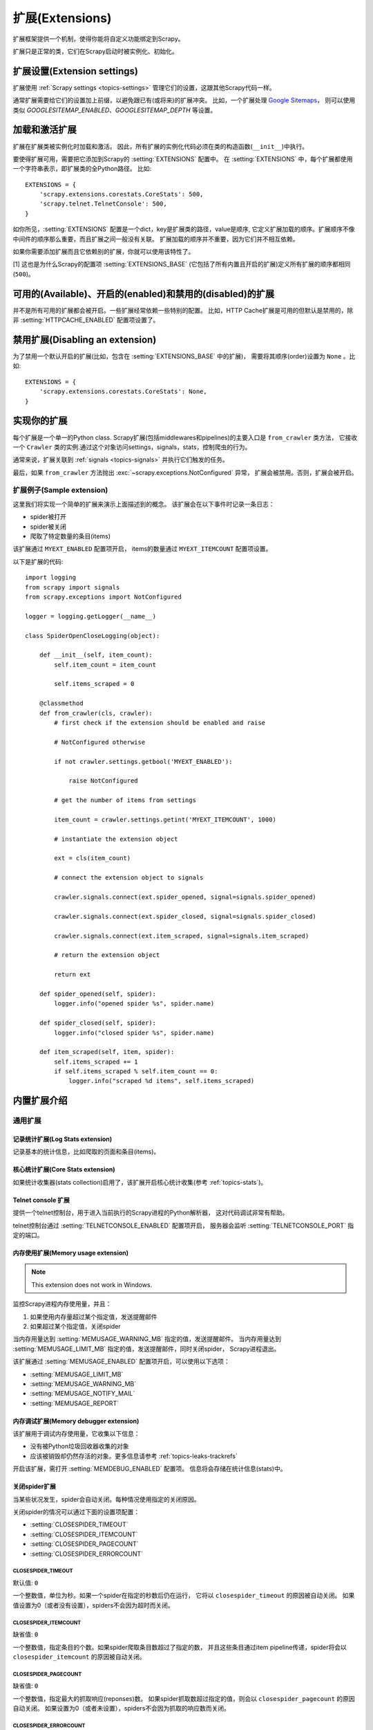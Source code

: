 .. _topics-extensions:

===================
扩展(Extensions)
===================

扩展框架提供一个机制，使得你能将自定义功能绑定到Scrapy。

扩展只是正常的类，它们在Scrapy启动时被实例化、初始化。

扩展设置(Extension settings)
============================

扩展使用 :ref:`Scrapy settings <topics-settings>` 管理它们的设置，这跟其他Scrapy代码一样。

通常扩展需要给它们的设置加上前缀，以避免跟已有(或将来)的扩展冲突。
比如，一个扩展处理 `Google Sitemaps`_，
则可以使用类似 `GOOGLESITEMAP_ENABLED`、`GOOGLESITEMAP_DEPTH` 等设置。

.. _Google Sitemaps: http://en.wikipedia.org/wiki/Sitemaps

加载和激活扩展
===============================

扩展在扩展类被实例化时加载和激活。
因此，所有扩展的实例化代码必须在类的构造函数(``__init__``)中执行。

要使得扩展可用，需要把它添加到Scrapy的 :setting:`EXTENSIONS` 配置中。
在 :setting:`EXTENSIONS` 中，每个扩展都使用一个字符串表示，即扩展类的全Python路径。
比如::

    EXTENSIONS = {
        'scrapy.extensions.corestats.CoreStats': 500,
        'scrapy.telnet.TelnetConsole': 500,
    }


如你所见，:setting:`EXTENSIONS` 配置是一个dict，key是扩展类的路径，value是顺序,
它定义扩展加载的顺序。扩展顺序不像中间件的顺序那么重要，而且扩展之间一般没有关联。
扩展加载的顺序并不重要，因为它们并不相互依赖。

如果你需要添加扩展而且它依赖别的扩展，你就可以使用该特性了。

[1] 这也是为什么Scrapy的配置项 :setting:`EXTENSIONS_BASE`
(它包括了所有内置且开启的扩展)定义所有扩展的顺序都相同 (``500``)。

可用的(Available)、开启的(enabled)和禁用的(disabled)的扩展
==============================================================

并不是所有可用的扩展都会被开启。一些扩展经常依赖一些特别的配置。
比如，HTTP Cache扩展是可用的但默认是禁用的，除非 :setting:`HTTPCACHE_ENABLED` 配置项设置了。

禁用扩展(Disabling an extension)
===================================

为了禁用一个默认开启的扩展(比如，包含在 :setting:`EXTENSIONS_BASE` 中的扩展)，
需要将其顺序(order)设置为 ``None`` 。比如::

    EXTENSIONS = {
        'scrapy.extensions.corestats.CoreStats': None,
    }

实现你的扩展
==========================

每个扩展是一个单一的Python class. Scrapy扩展(包括middlewares和pipelines)的主要入口是 ``from_crawler`` 类方法，
它接收一个 ``Crawler`` 类的实例.通过这个对象访问settings，signals，stats，控制爬虫的行为。

通常来说，扩展关联到 :ref:`signals <topics-signals>` 并执行它们触发的任务。

最后，如果 ``from_crawler`` 方法抛出 :exc:`~scrapy.exceptions.NotConfigured` 异常，
扩展会被禁用。否则，扩展会被开启。

扩展例子(Sample extension)
------------------------------

这里我们将实现一个简单的扩展来演示上面描述到的概念。
该扩展会在以下事件时记录一条日志：

* spider被打开
* spider被关闭
* 爬取了特定数量的条目(items)

该扩展通过 ``MYEXT_ENABLED`` 配置项开启，
items的数量通过 ``MYEXT_ITEMCOUNT`` 配置项设置。

以下是扩展的代码::

    import logging
    from scrapy import signals
    from scrapy.exceptions import NotConfigured

    logger = logging.getLogger(__name__)

    class SpiderOpenCloseLogging(object):

        def __init__(self, item_count):
            self.item_count = item_count

            self.items_scraped = 0

        @classmethod
        def from_crawler(cls, crawler):
            # first check if the extension should be enabled and raise

            # NotConfigured otherwise

            if not crawler.settings.getbool('MYEXT_ENABLED'):

                raise NotConfigured

            # get the number of items from settings

            item_count = crawler.settings.getint('MYEXT_ITEMCOUNT', 1000)

            # instantiate the extension object

            ext = cls(item_count)

            # connect the extension object to signals 

            crawler.signals.connect(ext.spider_opened, signal=signals.spider_opened)

            crawler.signals.connect(ext.spider_closed, signal=signals.spider_closed) 

            crawler.signals.connect(ext.item_scraped, signal=signals.item_scraped)

            # return the extension object 

            return ext

        def spider_opened(self, spider):
            logger.info("opened spider %s", spider.name)

        def spider_closed(self, spider):
            logger.info("closed spider %s", spider.name)

        def item_scraped(self, item, spider):
            self.items_scraped += 1
            if self.items_scraped % self.item_count == 0:
                logger.info("scraped %d items", self.items_scraped)
                

.. _topics-extensions-ref:

内置扩展介绍
=============================

通用扩展
--------------------------

记录统计扩展(Log Stats extension)
~~~~~~~~~~~~~~~~~~~~~~~~~~~~~~~~~~~~

.. module:: scrapy.extensions.logstats
   :synopsis: 记录基本统计(stats)

.. class:: LogStats

记录基本的统计信息，比如爬取的页面和条目(items)。

核心统计扩展(Core Stats extension)
~~~~~~~~~~~~~~~~~~~~~~~~~~~~~~~~~~~

.. module:: scrapy.extensions.corestats
   :synopsis: Core stats collection

.. class:: CoreStats

如果统计收集器(stats collection)启用了，该扩展开启核心统计收集(参考 :ref:`topics-stats`)。

.. _topics-extensions-ref-telnetconsole:

Telnet console 扩展
~~~~~~~~~~~~~~~~~~~~~~~~

.. module:: scrapy.telnet
   :synopsis: Telnet console 

.. class:: scrapy.telnet.TelnetConsole

提供一个telnet控制台，用于进入当前执行的Scrapy进程的Python解析器，
这对代码调试非常有帮助。

telnet控制台通过 :setting:`TELNETCONSOLE_ENABLED` 配置项开启，
服务器会监听 :setting:`TELNETCONSOLE_PORT` 指定的端口。

.. _topics-extensions-ref-memusage:

内存使用扩展(Memory usage extension)
~~~~~~~~~~~~~~~~~~~~~~~~~~~~~~~~~~~~~~~~~

.. module:: scrapy.extensions.memusage
   :synopsis: Memory usage extension

.. class:: scrapy.extensions.memusage.MemoryUsage

.. note:: This extension does not work in Windows.

监控Scrapy进程内存使用量，并且：

1. 如果使用内存量超过某个指定值，发送提醒邮件
2. 如果超过某个指定值，关闭spider

当内存用量达到 :setting:`MEMUSAGE_WARNING_MB` 指定的值，发送提醒邮件。
当内存用量达到 :setting:`MEMUSAGE_LIMIT_MB` 指定的值，发送提醒邮件，同时关闭spider，
Scrapy进程退出。

该扩展通过 :setting:`MEMUSAGE_ENABLED` 配置项开启，可以使用以下选项：

* :setting:`MEMUSAGE_LIMIT_MB`
* :setting:`MEMUSAGE_WARNING_MB`
* :setting:`MEMUSAGE_NOTIFY_MAIL`
* :setting:`MEMUSAGE_REPORT`

内存调试扩展(Memory debugger extension)
~~~~~~~~~~~~~~~~~~~~~~~~~~~~~~~~~~~~~~~~~~~

.. module:: scrapy.extensions.memdebug
   :synopsis: Memory debugger extension

.. class:: scrapy.extensions.memdebug.MemoryDebugger

该扩展用于调试内存使用量，它收集以下信息：

* 没有被Python垃圾回收器收集的对象
* 应该被销毁却仍然存活的对象。更多信息请参考 :ref:`topics-leaks-trackrefs`

开启该扩展，需打开 :setting:`MEMDEBUG_ENABLED` 配置项。
信息将会存储在统计信息(stats)中。


关闭spider扩展
~~~~~~~~~~~~~~~~~~~~~~

.. module:: scrapy.extensions.closespider
   :synopsis: Close spider extension

.. class:: scrapy.extensions.closespider.CloseSpider

当某些状况发生，spider会自动关闭。每种情况使用指定的关闭原因。

关闭spider的情况可以通过下面的设置项配置：

* :setting:`CLOSESPIDER_TIMEOUT`
* :setting:`CLOSESPIDER_ITEMCOUNT`
* :setting:`CLOSESPIDER_PAGECOUNT`
* :setting:`CLOSESPIDER_ERRORCOUNT`

.. setting:: CLOSESPIDER_TIMEOUT

CLOSESPIDER_TIMEOUT
"""""""""""""""""""

默认值: ``0``

一个整数值，单位为秒。如果一个spider在指定的秒数后仍在运行，
它将以 ``closespider_timeout`` 的原因被自动关闭。
如果值设置为0（或者没有设置），spiders不会因为超时而关闭。

.. setting:: CLOSESPIDER_ITEMCOUNT

CLOSESPIDER_ITEMCOUNT
"""""""""""""""""""""

缺省值: ``0``

一个整数值，指定条目的个数。如果spider爬取条目数超过了指定的数，
并且这些条目通过item pipeline传递，spider将会以 ``closespider_itemcount`` 的原因被自动关闭。

.. setting:: CLOSESPIDER_PAGECOUNT

CLOSESPIDER_PAGECOUNT
"""""""""""""""""""""

.. versionadded:: 0.11

缺省值: ``0``

一个整数值，指定最大的抓取响应(reponses)数。
如果spider抓取数超过指定的值，则会以 ``closespider_pagecount`` 的原因自动关闭。
如果设置为0（或者未设置），spiders不会因为抓取的响应数而关闭。

.. setting:: CLOSESPIDER_ERRORCOUNT

CLOSESPIDER_ERRORCOUNT
""""""""""""""""""""""

.. versionadded:: 0.11

缺省值: ``0``

一个整数值，指定spider可以接受的最大错误数。
如果spider生成多于该数目的错误，它将以 ``closespider_errorcount`` 的原因关闭。
如果设置为0（或者未设置），spiders不会因为发生错误过多而关闭。

StatsMailer extension
~~~~~~~~~~~~~~~~~~~~~

.. module:: scrapy.extensions.statsmailer
   :synopsis: StatsMailer extension

.. class:: scrapy.extensions.statsmailer.StatsMailer

这个简单的扩展可用来在一个域名爬取完毕时发送提醒邮件，
包含Scrapy收集的统计信息。
邮件会发送个通过 :setting:`STATSMAILER_RCPTS` 指定的所有接收人。

.. module:: scrapy.extensions.debug
   :synopsis: Extensions for debugging Scrapy

Debugging extensions
--------------------

Stack trace dump extension
~~~~~~~~~~~~~~~~~~~~~~~~~~

.. class:: scrapy.extensions.debug.StackTraceDump

当收到 `SIGQUIT` 或 `SIGUSR2` 信号，spider进程的信息将会被存储下来。
存储的信息包括：

1. engine状态(使用 ``scrapy.utils.engin.get_engine_status()``)
2. 所有存活的引用(live references)(参考 :ref:`topics-leaks-trackrefs`)
3. 所有线程的堆栈信息

当堆栈信息和engine状态存储后，Scrapy进程继续正常运行。

该扩展只在POSIX兼容的平台上可运行（比如不能在Windows运行），
因为 `SIGQUIT` 和 `SIGUSR2` 信号在Windows上不可用。

至少有两种方式可以向Scrapy发送 `SIGQUIT`_ 信号:

1. 在Scrapy进程运行时通过按Ctrl-\ (仅Linux可行?)
2. 运行该命令(``<pid>`` 是Scrapy运行的进程)::

    kill -QUIT <pid>

.. _SIGUSR2: http://en.wikipedia.org/wiki/SIGUSR1_and_SIGUSR2
.. _SIGQUIT: http://en.wikipedia.org/wiki/SIGQUIT

调试扩展(Debugger extension)
~~~~~~~~~~~~~~~~~~~~~~~~~~~~~~

.. class:: scrapy.extensions.debug.Debugger

当收到 `SIGUSR2` 信号，将会在Scrapy进程中调用 `Python debugger`_ 。
debugger退出后，Scrapy进程继续正常运行。

更多信息参考 `Debugging in Python` 。

该扩展只在POSIX兼容平台上工作(比如不能再Windows上运行)。

.. _Python debugger: https://docs.python.org/2/library/pdb.html
.. _Debugging in Python: http://www.ferg.org/papers/debugging_in_python.html
